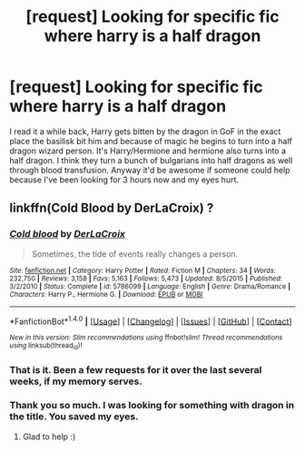 #+TITLE: [request] Looking for specific fic where harry is a half dragon

* [request] Looking for specific fic where harry is a half dragon
:PROPERTIES:
:Author: ClassicLoaf
:Score: 1
:DateUnix: 1470072091.0
:DateShort: 2016-Aug-01
:FlairText: Request
:END:
I read it a while back, Harry gets bitten by the dragon in GoF in the exact place the basilisk bit him and because of magic he begins to turn into a half dragon wizard person. It's Harry/Hermione and hermione also turns into a half dragon. I think they turn a bunch of bulgarians into half dragons as well through blood transfusion. Anyway it'd be awesome if someone could help because I've been looking for 3 hours now and my eyes hurt.


** linkffn(Cold Blood by DerLaCroix) ?
:PROPERTIES:
:Author: hovercraft_of_eels
:Score: 3
:DateUnix: 1470074778.0
:DateShort: 2016-Aug-01
:END:

*** [[http://www.fanfiction.net/s/5786099/1/][*/Cold blood/*]] by [[https://www.fanfiction.net/u/1679315/DerLaCroix][/DerLaCroix/]]

#+begin_quote
  Sometimes, the tide of events really changes a person.
#+end_quote

^{/Site/: [[http://www.fanfiction.net/][fanfiction.net]] *|* /Category/: Harry Potter *|* /Rated/: Fiction M *|* /Chapters/: 34 *|* /Words/: 232,750 *|* /Reviews/: 3,158 *|* /Favs/: 5,163 *|* /Follows/: 5,473 *|* /Updated/: 8/5/2015 *|* /Published/: 3/2/2010 *|* /Status/: Complete *|* /id/: 5786099 *|* /Language/: English *|* /Genre/: Drama/Romance *|* /Characters/: Harry P., Hermione G. *|* /Download/: [[http://www.ff2ebook.com/old/ffn-bot/index.php?id=5786099&source=ff&filetype=epub][EPUB]] or [[http://www.ff2ebook.com/old/ffn-bot/index.php?id=5786099&source=ff&filetype=mobi][MOBI]]}

--------------

*FanfictionBot*^{1.4.0} *|* [[[https://github.com/tusing/reddit-ffn-bot/wiki/Usage][Usage]]] | [[[https://github.com/tusing/reddit-ffn-bot/wiki/Changelog][Changelog]]] | [[[https://github.com/tusing/reddit-ffn-bot/issues/][Issues]]] | [[[https://github.com/tusing/reddit-ffn-bot/][GitHub]]] | [[[https://www.reddit.com/message/compose?to=tusing][Contact]]]

^{/New in this version: Slim recommendations using/ ffnbot!slim! /Thread recommendations using/ linksub(thread_id)!}
:PROPERTIES:
:Author: FanfictionBot
:Score: 1
:DateUnix: 1470074821.0
:DateShort: 2016-Aug-01
:END:


*** That is it. Been a few requests for it over the last several weeks, if my memory serves.
:PROPERTIES:
:Author: yarglethatblargle
:Score: 1
:DateUnix: 1470074824.0
:DateShort: 2016-Aug-01
:END:


*** Thank you so much. I was looking for something with dragon in the title. You saved my eyes.
:PROPERTIES:
:Author: ClassicLoaf
:Score: 1
:DateUnix: 1470076324.0
:DateShort: 2016-Aug-01
:END:

**** Glad to help :)
:PROPERTIES:
:Author: hovercraft_of_eels
:Score: 1
:DateUnix: 1470076995.0
:DateShort: 2016-Aug-01
:END:
